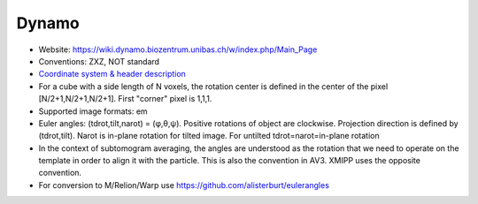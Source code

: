 Dynamo
######

* Website: https://wiki.dynamo.biozentrum.unibas.ch/w/index.php/Main_Page
* Conventions: ZXZ, NOT standard
* `Coordinate system & header description <https://wiki.dynamo.biozentrum.unibas.ch/w/index.php/Euler_angles_convention>`_
* For a	cube with a side length	of N voxels, the rotation center is defined in the center of the pixel [N/2+1,N/2+1,N/2+1]. First "corner" pixel is 1,1,1.
* Supported image formats: em
* Euler angles: (tdrot,tilt,narot) = (φ,θ,ψ). Positive rotations of object are clockwise. Projection direction is defined by (tdrot,tilt). Narot is in-plane rotation for tilted image. For untilted tdrot=narot=in-plane rotation
* In the context of subtomogram	averaging, the angles are	understood as the	rotation that we need to operate on the template in order to align it with the particle. This is also the convention in AV3. XMIPP uses the opposite convention.	
* For conversion to M/Relion/Warp use https://github.com/alisterburt/eulerangles
